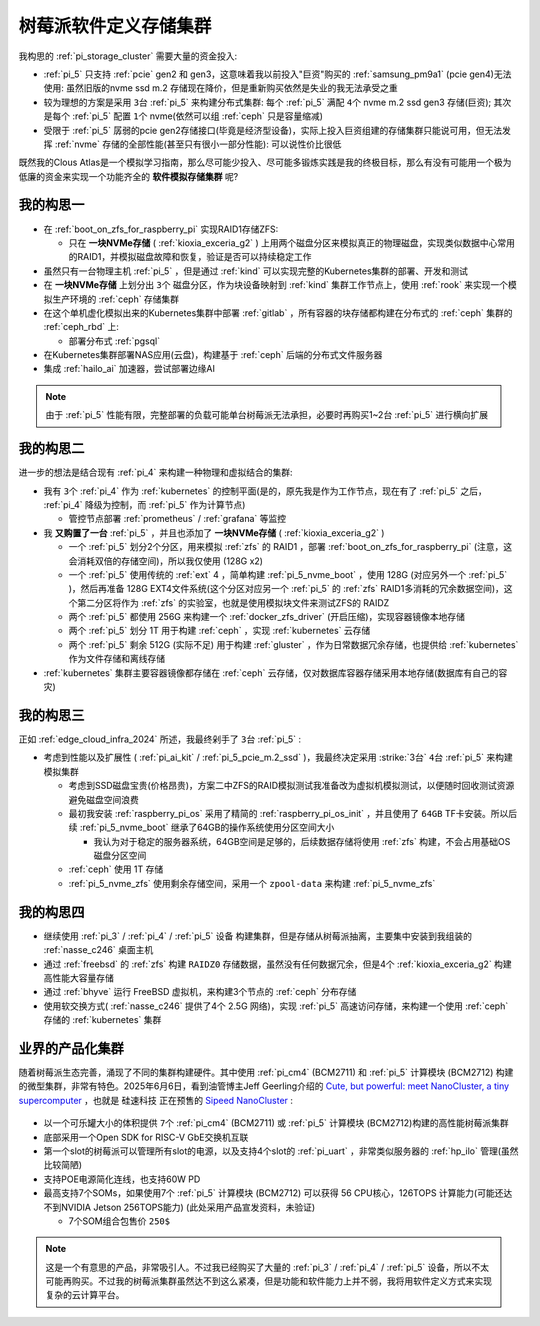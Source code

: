 .. _pi_soft_storage_cluster:

=======================
树莓派软件定义存储集群
=======================

我构思的 :ref:`pi_storage_cluster` 需要大量的资金投入:

- :ref:`pi_5` 只支持 :ref:`pcie` gen2 和 gen3，这意味着我以前投入"巨资"购买的 :ref:`samsung_pm9a1` (pcie gen4)无法使用: 虽然旧版的nvme ssd m.2 存储现在降价，但是重新购买依然是失业的我无法承受之重
- 较为理想的方案是采用 ``3台`` :ref:`pi_5` 来构建分布式集群: 每个 :ref:`pi_5` 满配 ``4个`` nvme m.2 ssd gen3 存储(巨资); 其次是每个 :ref:`pi_5` 配置 ``1个`` nvme(依然可以组 :ref:`ceph` 只是容量缩减) 
- 受限于 :ref:`pi_5` 孱弱的pcie gen2存储接口(毕竟是经济型设备)，实际上投入巨资组建的存储集群只能说可用，但无法发挥 :ref:`nvme` 存储的全部性能(甚至只有很小一部分性能): 可以说性价比很低

既然我的Clous Atlas是一个模拟学习指南，那么尽可能少投入、尽可能多锻炼实践是我的终极目标，那么有没有可能用一个极为低廉的资金来实现一个功能齐全的 **软件模拟存储集群** 呢?

我的构思一
==============

- 在 :ref:`boot_on_zfs_for_raspberry_pi` 实现RAID1存储ZFS:

  - 只在 **一块NVMe存储** ( :ref:`kioxia_exceria_g2` ) 上用两个磁盘分区来模拟真正的物理磁盘，实现类似数据中心常用的RAID1，并模拟磁盘故障和恢复，验证是否可以持续稳定工作

- 虽然只有一台物理主机 :ref:`pi_5` ，但是通过 :ref:`kind` 可以实现完整的Kubernetes集群的部署、开发和测试

- 在 **一块NVMe存储** 上划分出 ``3个`` 磁盘分区，作为块设备映射到 :ref:`kind` 集群工作节点上，使用 :ref:`rook` 来实现一个模拟生产环境的 :ref:`ceph` 存储集群

- 在这个单机虚化模拟出来的Kubernetes集群中部署 :ref:`gitlab` ，所有容器的块存储都构建在分布式的 :ref:`ceph` 集群的 :ref:`ceph_rbd` 上:

  - 部署分布式 :ref:`pgsql` 

- 在Kubernetes集群部署NAS应用(云盘)，构建基于 :ref:`ceph` 后端的分布式文件服务器

- 集成 :ref:`hailo_ai` 加速器，尝试部署边缘AI

.. note::

   由于 :ref:`pi_5` 性能有限，完整部署的负载可能单台树莓派无法承担，必要时再购买1~2台 :ref:`pi_5` 进行横向扩展

我的构思二
============

进一步的想法是结合现有 :ref:`pi_4` 来构建一种物理和虚拟结合的集群:

- 我有 ``3个`` :ref:`pi_4` 作为 :ref:`kubernetes` 的控制平面(是的，原先我是作为工作节点，现在有了 :ref:`pi_5` 之后， :ref:`pi_4` 降级为控制，而 :ref:`pi_5` 作为计算节点)

  - 管控节点部署 :ref:`prometheus` / :ref:`grafana` 等监控

- 我 **又购置了一台** :ref:`pi_5` ，并且也添加了 **一块NVMe存储** ( :ref:`kioxia_exceria_g2` )

  - 一个 :ref:`pi_5` 划分2个分区，用来模拟 :ref:`zfs` 的 RAID1 ，部署 :ref:`boot_on_zfs_for_raspberry_pi` (注意，这会消耗双倍的存储空间)，所以我仅使用 (128G x2)
  - 一个 :ref:`pi_5` 使用传统的 :ref:`ext` 4 ，简单构建 :ref:`pi_5_nvme_boot` ，使用 128G (对应另外一个 :ref:`pi_5` )，然后再准备 128G EXT4文件系统(这个分区对应另一个 :ref:`pi_5` 的 :ref:`zfs` RAID1多消耗的冗余数据空间)，这个第二分区将作为 :ref:`zfs` 的实验室，也就是使用模拟块文件来测试ZFS的 RAIDZ
  - 两个 :ref:`pi_5` 都使用 256G 来构建一个 :ref:`docker_zfs_driver` (开启压缩)，实现容器镜像本地存储
  - 两个 :ref:`pi_5` 划分 1T 用于构建 :ref:`ceph` ，实现 :ref:`kubernetes` 云存储
  - 两个 :ref:`pi_5` 剩余 512G (实际不足) 用于构建 :ref:`gluster` ，作为日常数据冗余存储，也提供给 :ref:`kubernetes` 作为文件存储和离线存储

- :ref:`kubernetes` 集群主要容器镜像都存储在 :ref:`ceph` 云存储，仅对数据库容器存储采用本地存储(数据库有自己的容灾)

我的构思三
=====================

正如 :ref:`edge_cloud_infra_2024` 所述，我最终剁手了 ``3台`` :ref:`pi_5` :

- 考虑到性能以及扩展性 ( :ref:`pi_ai_kit` / :ref:`pi_5_pcie_m.2_ssd` )，我最终决定采用 :strike:`3台` ``4台`` :ref:`pi_5` 来构建模拟集群

  - 考虑到SSD磁盘宝贵(价格昂贵)，方案二中ZFS的RAID模拟测试我准备改为虚拟机模拟测试，以便随时回收测试资源避免磁盘空间浪费
  - 最初我安装 :ref:`raspberry_pi_os` 采用了精简的 :ref:`raspberry_pi_os_init` ，并且使用了 ``64GB`` TF卡安装。所以后续 :ref:`pi_5_nvme_boot` 继承了64GB的操作系统使用分区空间大小

    - 我认为对于稳定的服务器系统，64GB空间是足够的，后续数据存储将使用 :ref:`zfs` 构建，不会占用基础OS磁盘分区空间

  - :ref:`ceph` 使用 1T 存储
  - :ref:`pi_5_nvme_zfs` 使用剩余存储空间，采用一个 ``zpool-data`` 来构建 :ref:`pi_5_nvme_zfs`

.. csv-table:: 树莓派5模拟集群NVMe存储分区
   :file: pi_soft_storage_cluster/parted.csv
   :widths: 5, 15, 20, 30, 30
   :header-rows: 1

我的构思四
============

- 继续使用 :ref:`pi_3` / :ref:`pi_4` / :ref:`pi_5` 设备 构建集群，但是存储从树莓派抽离，主要集中安装到我组装的 :ref:`nasse_c246` 桌面主机
- 通过 :ref:`freebsd` 的 :ref:`zfs` 构建 ``RAIDZ0`` 存储数据，虽然没有任何数据冗余，但是4个 :ref:`kioxia_exceria_g2` 构建高性能大容量存储
- 通过 :ref:`bhyve` 运行 FreeBSD 虚拟机，来构建3个节点的 :ref:`ceph` 分布存储
- 使用软交换方式( :ref:`nasse_c246` 提供了4个 2.5G 网络)，实现 :ref:`pi_5` 高速访问存储，来构建一个使用 :ref:`ceph` 存储的 :ref:`kubernetes` 集群

业界的产品化集群
==================

随着树莓派生态完善，涌现了不同的集群构建硬件。其中使用 :ref:`pi_cm4` (BCM2711) 和 :ref:`pi_5` 计算模块 (BCM2712) 构建的微型集群，非常有特色。2025年6月6日，看到油管博主Jeff Geerling介绍的 `Cute, but powerful: meet NanoCluster, a tiny supercomputer <https://www.youtube.com/watch?v=UEtpaiODNs0>`_ ，也就是 ``硅速科技`` 正在预售的 `Sipeed NanoCluster <https://sipeed.com/nanocluster>`_ :

.. figure:: ../../_static/raspberry_pi/pi_cluster/pi_nano_cluster.png

- 以一个可乐罐大小的体积提供 ``7个`` :ref:`pi_cm4` (BCM2711) 或 :ref:`pi_5` 计算模块 (BCM2712)构建的高性能树莓派集群
- 底部采用一个Open SDK for RISC-V GbE交换机互联
- 第一个slot的树莓派可以管理所有slot的电源，以及支持4个slot的 :ref:`pi_uart` ，非常类似服务器的 :ref:`hp_ilo` 管理(虽然比较简陋)
- 支持POE电源简化连线，也支持60W PD
- 最高支持7个SOMs，如果使用7个 :ref:`pi_5` 计算模块 (BCM2712) 可以获得 56 CPU核心，126TOPS 计算能力(可能还达不到NVIDIA Jetson 256TOPS能力) (此处采用产品宣发资料，未验证)

  - 7个SOM组合包售价 ``250$``

.. note::

   这是一个有意思的产品，非常吸引人。不过我已经购买了大量的 :ref:`pi_3` / :ref:`pi_4` / :ref:`pi_5` 设备，所以不太可能再购买。不过我的树莓派集群虽然达不到这么紧凑，但是功能和软件能力上并不弱，我将用软件定义方式来实现复杂的云计算平台。
